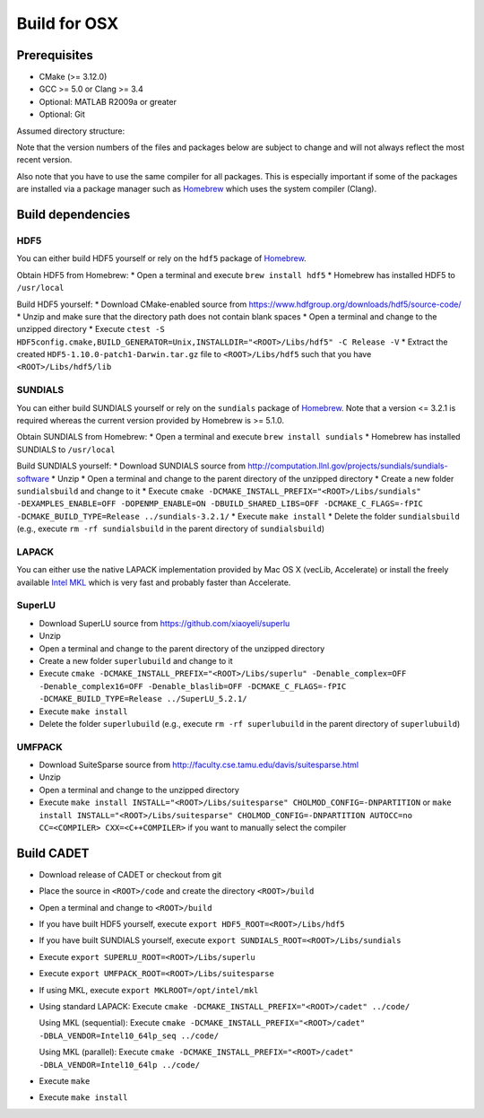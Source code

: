 .. _build_osx:

Build for OSX
=============

Prerequisites
-------------

-  CMake (>= 3.12.0)
-  GCC >= 5.0 or Clang >= 3.4
-  Optional: MATLAB R2009a or greater
-  Optional: Git

Assumed directory structure:

.. raw:: html

   <pre>
   &lt;ROOT&gt;
      |-libs
      |   |- sundials
      |   |- hdf5
      |   |- superlu
      |   |- suitesparse
      |-code
      |-cadet
      |-build
   </pre>

Note that the version numbers of the files and packages below are
subject to change and will not always reflect the most recent version.

Also note that you have to use the same compiler for all packages. This
is especially important if some of the packages are installed via a
package manager such as `Homebrew <http://brew.sh/>`__ which uses the
system compiler (Clang).

Build dependencies
------------------

HDF5
~~~~

You can either build HDF5 yourself or rely on the ``hdf5`` package of
`Homebrew <http://brew.sh/>`__.

Obtain HDF5 from Homebrew: \* Open a terminal and execute
``brew install hdf5`` \* Homebrew has installed HDF5 to ``/usr/local``

Build HDF5 yourself: \* Download CMake-enabled source from
https://www.hdfgroup.org/downloads/hdf5/source-code/ \* Unzip and make
sure that the directory path does not contain blank spaces \* Open a
terminal and change to the unzipped directory \* Execute
``ctest -S HDF5config.cmake,BUILD_GENERATOR=Unix,INSTALLDIR="<ROOT>/Libs/hdf5" -C Release -V``
\* Extract the created ``HDF5-1.10.0-patch1-Darwin.tar.gz`` file to
``<ROOT>/Libs/hdf5`` such that you have ``<ROOT>/Libs/hdf5/lib``

SUNDIALS
~~~~~~~~

You can either build SUNDIALS yourself or rely on the ``sundials``
package of `Homebrew <http://brew.sh/>`__. Note that a version <= 3.2.1
is required whereas the current version provided by Homebrew is >=
5.1.0.

Obtain SUNDIALS from Homebrew: \* Open a terminal and execute
``brew install sundials`` \* Homebrew has installed SUNDIALS to
``/usr/local``

Build SUNDIALS yourself: \* Download SUNDIALS source from
http://computation.llnl.gov/projects/sundials/sundials-software \* Unzip
\* Open a terminal and change to the parent directory of the unzipped
directory \* Create a new folder ``sundialsbuild`` and change to it \*
Execute
``cmake -DCMAKE_INSTALL_PREFIX="<ROOT>/Libs/sundials" -DEXAMPLES_ENABLE=OFF -DOPENMP_ENABLE=ON -DBUILD_SHARED_LIBS=OFF -DCMAKE_C_FLAGS=-fPIC -DCMAKE_BUILD_TYPE=Release ../sundials-3.2.1/``
\* Execute ``make install`` \* Delete the folder ``sundialsbuild``
(e.g., execute ``rm -rf sundialsbuild`` in the parent directory of
``sundialsbuild``)

LAPACK
~~~~~~

You can either use the native LAPACK implementation provided by Mac OS X
(vecLib, Accelerate) or install the freely available `Intel
MKL <https://software.intel.com/sites/campaigns/nest/>`__ which is very
fast and probably faster than Accelerate.

SuperLU
~~~~~~~

-  Download SuperLU source from https://github.com/xiaoyeli/superlu
-  Unzip
-  Open a terminal and change to the parent directory of the unzipped
   directory
-  Create a new folder ``superlubuild`` and change to it
-  Execute
   ``cmake -DCMAKE_INSTALL_PREFIX="<ROOT>/Libs/superlu" -Denable_complex=OFF -Denable_complex16=OFF -Denable_blaslib=OFF -DCMAKE_C_FLAGS=-fPIC -DCMAKE_BUILD_TYPE=Release ../SuperLU_5.2.1/``
-  Execute ``make install``
-  Delete the folder ``superlubuild`` (e.g., execute
   ``rm -rf superlubuild`` in the parent directory of ``superlubuild``)

UMFPACK
~~~~~~~

-  Download SuiteSparse source from
   http://faculty.cse.tamu.edu/davis/suitesparse.html
-  Unzip
-  Open a terminal and change to the unzipped directory
-  Execute
   ``make install INSTALL="<ROOT>/Libs/suitesparse" CHOLMOD_CONFIG=-DNPARTITION``
   or
   ``make install INSTALL="<ROOT>/Libs/suitesparse" CHOLMOD_CONFIG=-DNPARTITION AUTOCC=no CC=<COMPILER> CXX=<C++COMPILER>``
   if you want to manually select the compiler

Build CADET
-----------

-  Download release of CADET or checkout from git

-  Place the source in ``<ROOT>/code`` and create the directory
   ``<ROOT>/build``

-  Open a terminal and change to ``<ROOT>/build``

-  If you have built HDF5 yourself, execute
   ``export HDF5_ROOT=<ROOT>/Libs/hdf5``

-  If you have built SUNDIALS yourself, execute
   ``export SUNDIALS_ROOT=<ROOT>/Libs/sundials``

-  Execute ``export SUPERLU_ROOT=<ROOT>/Libs/superlu``

-  Execute ``export UMFPACK_ROOT=<ROOT>/Libs/suitesparse``

-  If using MKL, execute ``export MKLROOT=/opt/intel/mkl``

-  Using standard LAPACK: Execute
   ``cmake -DCMAKE_INSTALL_PREFIX="<ROOT>/cadet" ../code/``

   Using MKL (sequential): Execute
   ``cmake -DCMAKE_INSTALL_PREFIX="<ROOT>/cadet" -DBLA_VENDOR=Intel10_64lp_seq ../code/``

   Using MKL (parallel): Execute
   ``cmake -DCMAKE_INSTALL_PREFIX="<ROOT>/cadet" -DBLA_VENDOR=Intel10_64lp ../code/``

-  Execute ``make``

-  Execute ``make install``
